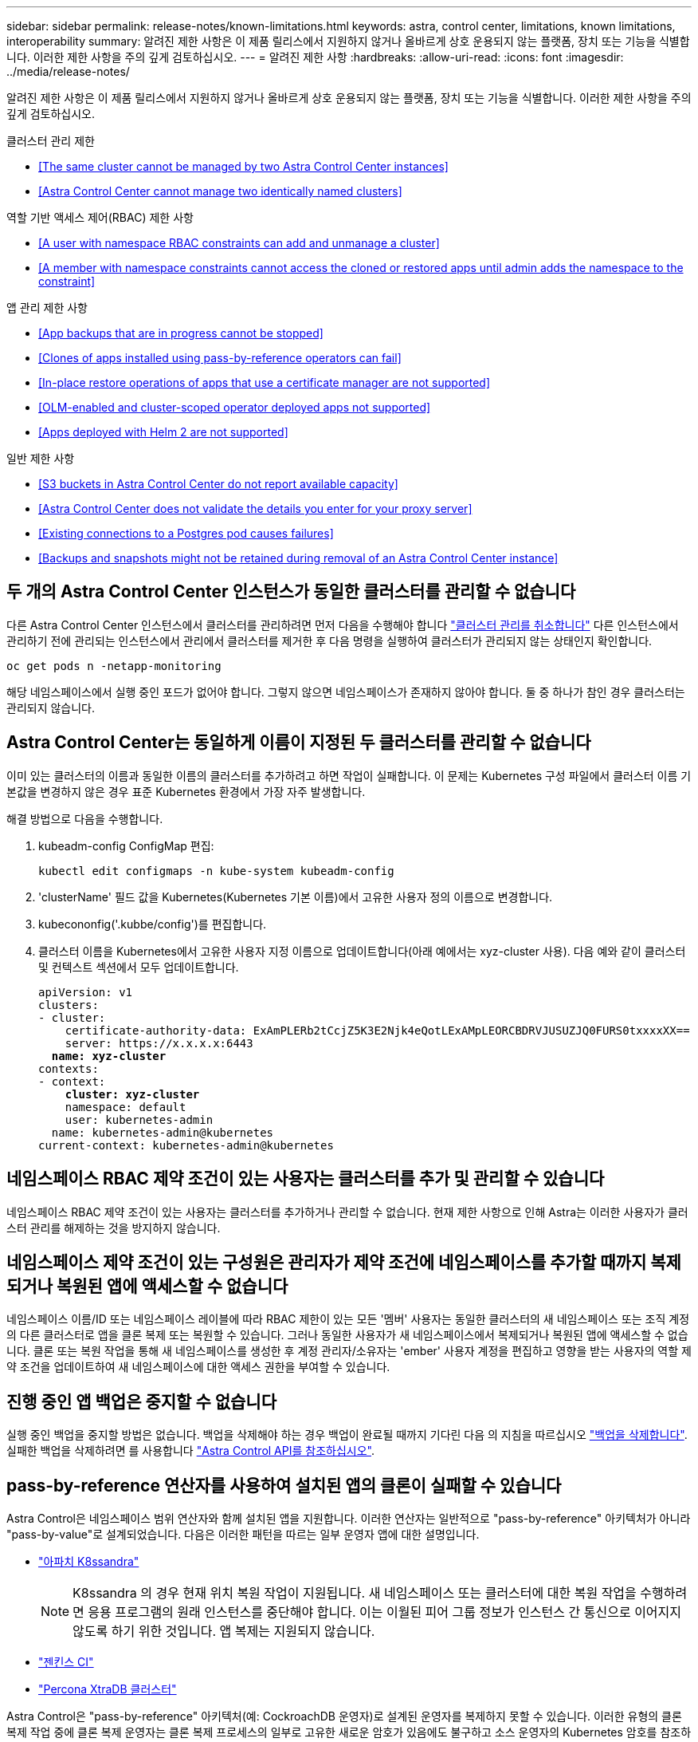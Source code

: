 ---
sidebar: sidebar 
permalink: release-notes/known-limitations.html 
keywords: astra, control center, limitations, known limitations, interoperability 
summary: 알려진 제한 사항은 이 제품 릴리스에서 지원하지 않거나 올바르게 상호 운용되지 않는 플랫폼, 장치 또는 기능을 식별합니다. 이러한 제한 사항을 주의 깊게 검토하십시오. 
---
= 알려진 제한 사항
:hardbreaks:
:allow-uri-read: 
:icons: font
:imagesdir: ../media/release-notes/


알려진 제한 사항은 이 제품 릴리스에서 지원하지 않거나 올바르게 상호 운용되지 않는 플랫폼, 장치 또는 기능을 식별합니다. 이러한 제한 사항을 주의 깊게 검토하십시오.

.클러스터 관리 제한
* <<The same cluster cannot be managed by two Astra Control Center instances>>
* <<Astra Control Center cannot manage two identically named clusters>>


.역할 기반 액세스 제어(RBAC) 제한 사항
* <<A user with namespace RBAC constraints can add and unmanage a cluster>>
* <<A member with namespace constraints cannot access the cloned or restored apps until admin adds the namespace to the constraint>>


.앱 관리 제한 사항
* <<App backups that are in progress cannot be stopped>>
* <<Clones of apps installed using pass-by-reference operators can fail>>
* <<In-place restore operations of apps that use a certificate manager are not supported>>
* <<OLM-enabled and cluster-scoped operator deployed apps not supported>>
* <<Apps deployed with Helm 2 are not supported>>


.일반 제한 사항
* <<S3 buckets in Astra Control Center do not report available capacity>>
* <<Astra Control Center does not validate the details you enter for your proxy server>>
* <<Existing connections to a Postgres pod causes failures>>
* <<Backups and snapshots might not be retained during removal of an Astra Control Center instance>>




== 두 개의 Astra Control Center 인스턴스가 동일한 클러스터를 관리할 수 없습니다

다른 Astra Control Center 인스턴스에서 클러스터를 관리하려면 먼저 다음을 수행해야 합니다 link:../use/unmanage.html#stop-managing-compute["클러스터 관리를 취소합니다"] 다른 인스턴스에서 관리하기 전에 관리되는 인스턴스에서 관리에서 클러스터를 제거한 후 다음 명령을 실행하여 클러스터가 관리되지 않는 상태인지 확인합니다.

[listing]
----
oc get pods n -netapp-monitoring
----
해당 네임스페이스에서 실행 중인 포드가 없어야 합니다. 그렇지 않으면 네임스페이스가 존재하지 않아야 합니다. 둘 중 하나가 참인 경우 클러스터는 관리되지 않습니다.



== Astra Control Center는 동일하게 이름이 지정된 두 클러스터를 관리할 수 없습니다

이미 있는 클러스터의 이름과 동일한 이름의 클러스터를 추가하려고 하면 작업이 실패합니다. 이 문제는 Kubernetes 구성 파일에서 클러스터 이름 기본값을 변경하지 않은 경우 표준 Kubernetes 환경에서 가장 자주 발생합니다.

해결 방법으로 다음을 수행합니다.

. kubeadm-config ConfigMap 편집:
+
[listing]
----
kubectl edit configmaps -n kube-system kubeadm-config
----
. 'clusterName' 필드 값을 Kubernetes(Kubernetes 기본 이름)에서 고유한 사용자 정의 이름으로 변경합니다.
. kubecononfig('.kubbe/config')를 편집합니다.
. 클러스터 이름을 Kubernetes에서 고유한 사용자 지정 이름으로 업데이트합니다(아래 예에서는 xyz-cluster 사용). 다음 예와 같이 클러스터 및 컨텍스트 섹션에서 모두 업데이트합니다.
+
[listing, subs="+quotes"]
----
apiVersion: v1
clusters:
- cluster:
    certificate-authority-data: ExAmPLERb2tCcjZ5K3E2Njk4eQotLExAMpLEORCBDRVJUSUZJQ0FURS0txxxxXX==
    server: https://x.x.x.x:6443
  *name: xyz-cluster*
contexts:
- context:
    *cluster: xyz-cluster*
    namespace: default
    user: kubernetes-admin
  name: kubernetes-admin@kubernetes
current-context: kubernetes-admin@kubernetes
----




== 네임스페이스 RBAC 제약 조건이 있는 사용자는 클러스터를 추가 및 관리할 수 있습니다

네임스페이스 RBAC 제약 조건이 있는 사용자는 클러스터를 추가하거나 관리할 수 없습니다. 현재 제한 사항으로 인해 Astra는 이러한 사용자가 클러스터 관리를 해제하는 것을 방지하지 않습니다.



== 네임스페이스 제약 조건이 있는 구성원은 관리자가 제약 조건에 네임스페이스를 추가할 때까지 복제되거나 복원된 앱에 액세스할 수 없습니다

네임스페이스 이름/ID 또는 네임스페이스 레이블에 따라 RBAC 제한이 있는 모든 '멤버' 사용자는 동일한 클러스터의 새 네임스페이스 또는 조직 계정의 다른 클러스터로 앱을 클론 복제 또는 복원할 수 있습니다. 그러나 동일한 사용자가 새 네임스페이스에서 복제되거나 복원된 앱에 액세스할 수 없습니다. 클론 또는 복원 작업을 통해 새 네임스페이스를 생성한 후 계정 관리자/소유자는 'ember' 사용자 계정을 편집하고 영향을 받는 사용자의 역할 제약 조건을 업데이트하여 새 네임스페이스에 대한 액세스 권한을 부여할 수 있습니다.



== 진행 중인 앱 백업은 중지할 수 없습니다

실행 중인 백업을 중지할 방법은 없습니다. 백업을 삭제해야 하는 경우 백업이 완료될 때까지 기다린 다음 의 지침을 따르십시오 link:../use/protect-apps.html#delete-backups["백업을 삭제합니다"]. 실패한 백업을 삭제하려면 를 사용합니다 link:https:/docs.netapp.com/us-en/astra-automation/index.html["Astra Control API를 참조하십시오"^].



== pass-by-reference 연산자를 사용하여 설치된 앱의 클론이 실패할 수 있습니다

Astra Control은 네임스페이스 범위 연산자와 함께 설치된 앱을 지원합니다. 이러한 연산자는 일반적으로 "pass-by-reference" 아키텍처가 아니라 "pass-by-value"로 설계되었습니다. 다음은 이러한 패턴을 따르는 일부 운영자 앱에 대한 설명입니다.

* https://github.com/k8ssandra/cass-operator/tree/v1.7.1["아파치 K8ssandra"^]
+

NOTE: K8ssandra 의 경우 현재 위치 복원 작업이 지원됩니다. 새 네임스페이스 또는 클러스터에 대한 복원 작업을 수행하려면 응용 프로그램의 원래 인스턴스를 중단해야 합니다. 이는 이월된 피어 그룹 정보가 인스턴스 간 통신으로 이어지지 않도록 하기 위한 것입니다. 앱 복제는 지원되지 않습니다.

* https://github.com/jenkinsci/kubernetes-operator["젠킨스 CI"^]
* https://github.com/percona/percona-xtradb-cluster-operator["Percona XtraDB 클러스터"^]


Astra Control은 "pass-by-reference" 아키텍처(예: CockroachDB 운영자)로 설계된 운영자를 복제하지 못할 수 있습니다. 이러한 유형의 클론 복제 작업 중에 클론 복제 운영자는 클론 복제 프로세스의 일부로 고유한 새로운 암호가 있음에도 불구하고 소스 운영자의 Kubernetes 암호를 참조하려고 합니다. Astra Control이 소스 운영자의 Kubernetes 암호를 모르기 때문에 클론 작업이 실패할 수 있습니다.



== 인증서 관리자를 사용하는 앱의 데이터 이동 없는 복원 작업은 지원되지 않습니다

이 Astra Control Center 릴리스는 인증서 관리자와의 응용 프로그램 데이터 이동 없는 복원을 지원하지 않습니다. 복원 작업을 다른 네임스페이스로 복원하고 클론 작업을 지원합니다.



== OLM 지원 및 클러스터 범위 운영자로 배포된 앱은 지원되지 않습니다

Astra Control Center는 클러스터 범위 운영자의 애플리케이션 관리 활동을 지원하지 않습니다.



== Helm 2와 함께 배포된 앱은 지원되지 않습니다

Helm을 사용하여 앱을 배포하는 경우 Astra Control Center에 Helm 버전 3이 필요합니다. Helm 3으로 배포된 애플리케이션 관리 및 복제(또는 Helm 2에서 Helm 3으로 업그레이드)가 완벽하게 지원됩니다. 자세한 내용은 을 참조하십시오 link:../get-started/requirements.html["Astra Control Center 요구 사항"].



== Astra Control Center의 S3 버킷은 가용 용량을 보고하지 않습니다

Astra Control Center에서 관리하는 앱을 백업 또는 클론 생성하기 전에 ONTAP 또는 StorageGRID 관리 시스템에서 버킷 정보를 확인하십시오.



== Astra Control Center는 프록시 서버에 대해 입력한 세부 정보를 확인하지 않습니다

다음을 확인하십시오 link:../use/monitor-protect.html#add-a-proxy-server["올바른 값을 입력하십시오"] 연결 설정 시



== Postgres POD에 대한 기존 연결로 인해 오류가 발생합니다

Postgres Pod에서 작업을 수행할 때 psql 명령을 사용하기 위해 POD 내에서 직접 연결하면 안 됩니다. Astra Control은 데이터베이스를 고정 및 고정 해제할 수 있도록 psql 액세스 권한이 필요합니다. 기존 접속이 있는 경우 스냅샷, 백업 또는 클론이 실패합니다.



== Astra Control Center 인스턴스를 제거하는 동안 백업 및 스냅샷이 보존되지 않을 수 있습니다

평가 라이센스가 있는 경우 ASUP를 보내지 않을 경우 Astra Control Center에 장애가 발생할 경우 데이터 손실을 방지하기 위해 계정 ID를 저장해야 합니다.



== 자세한 내용을 확인하십시오

* link:../release-notes/known-issues.html["알려진 문제"]
* link:../release-notes/known-issues-ads.html["Astra Data Store Preview 및 이 Astra Control Center 릴리스와 관련된 알려진 문제입니다"]

